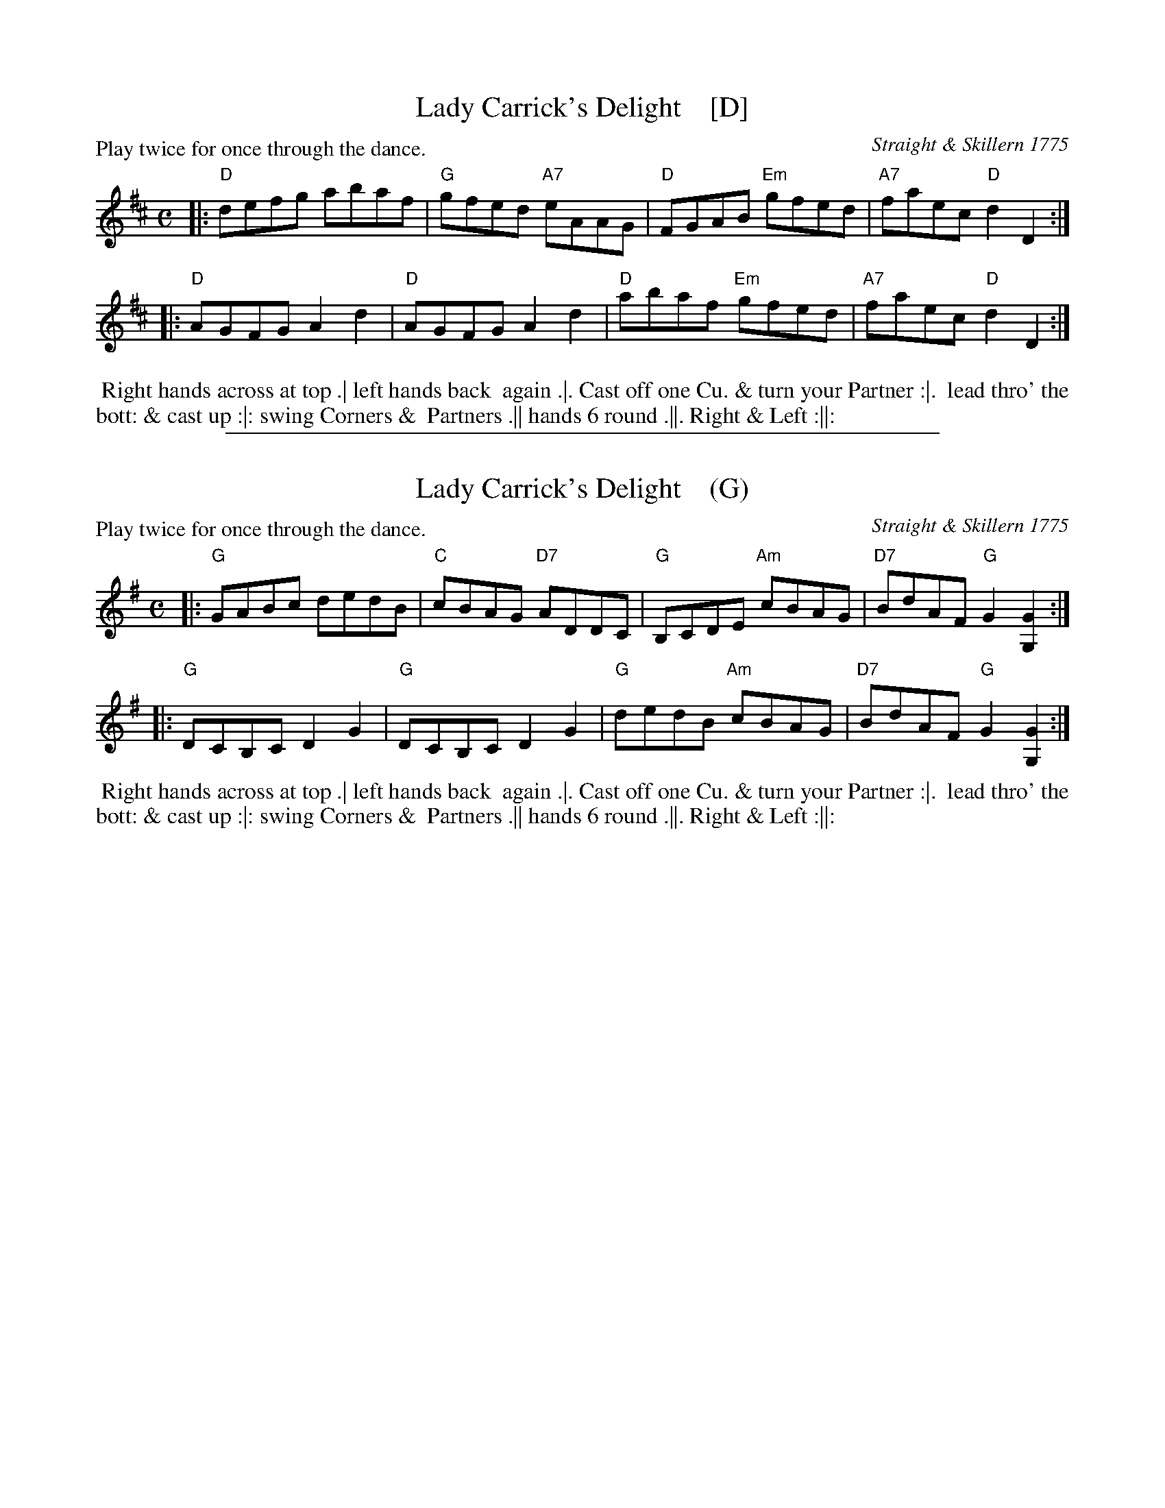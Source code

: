 
X: 190
T: Lady Carrick's Delight    [D]
B: 204 Favourite Country Dances
O: Straight & Skillern 1775
N: Published by Straight & Skillern, London ca.1775
F: http://imslp.org/wiki/204_Favourite_Country_Dances_(Various) p.95 #190
Z: 2014 John Chambers <jc:trillian.mit.edu>
P: Play twice for once through the dance.
M: C
L: 1/8
K: D
% - - - - - - - - - - - - - - - - - - - - - - - - -
|:\
"D"defg abaf | "G"gfed "A7"eAAG |\
"D"FGAB "Em"gfed | "A7"faec "D"d2D2 :|
|:\
"D"AGFG A2d2 | "D"AGFG A2d2 |\
"D"abaf "Em"gfed | "A7"faec "D"d2D2 :|
% - - - - - - - - - - - - - - - - - - - - - - - - -
%%begintext align
%% Right hands across at top .| left hands back
%% again .|. Cast off one Cu. & turn your Partner :|.
%% lead thro' the bott: & cast up :|: swing Corners &
%% Partners .|| hands 6 round .||. Right & Left :||:
%%endtext

%%sep 1 1 500

X: 191
T: Lady Carrick's Delight    (G)
B: 204 Favourite Country Dances
O: Straight & Skillern 1775
N: Published by Straight & Skillern, London ca.1775
F: http://imslp.org/wiki/204_Favourite_Country_Dances_(Various) p.95 #190
Z: 2014 John Chambers <jc:trillian.mit.edu>
P: Play twice for once through the dance.
M: C
L: 1/8
K: G
% - - - - - - - - - - - - - - - - - - - - - - - - -
|:\
"G"GABc dedB | "C"cBAG "D7"ADDC |\
"G"B,CDE "Am"cBAG | "D7"BdAF "G"G2[G2G,2] :|
|:\
"G"DCB,C D2G2 | "G"DCB,C D2G2 |\
"G"dedB "Am"cBAG | "D7"BdAF "G"G2[G2G,2] :|
% - - - - - - - - - - - - - - - - - - - - - - - - -
%%begintext align
%% Right hands across at top .| left hands back
%% again .|. Cast off one Cu. & turn your Partner :|.
%% lead thro' the bott: & cast up :|: swing Corners &
%% Partners .|| hands 6 round .||. Right & Left :||:
%%endtext
